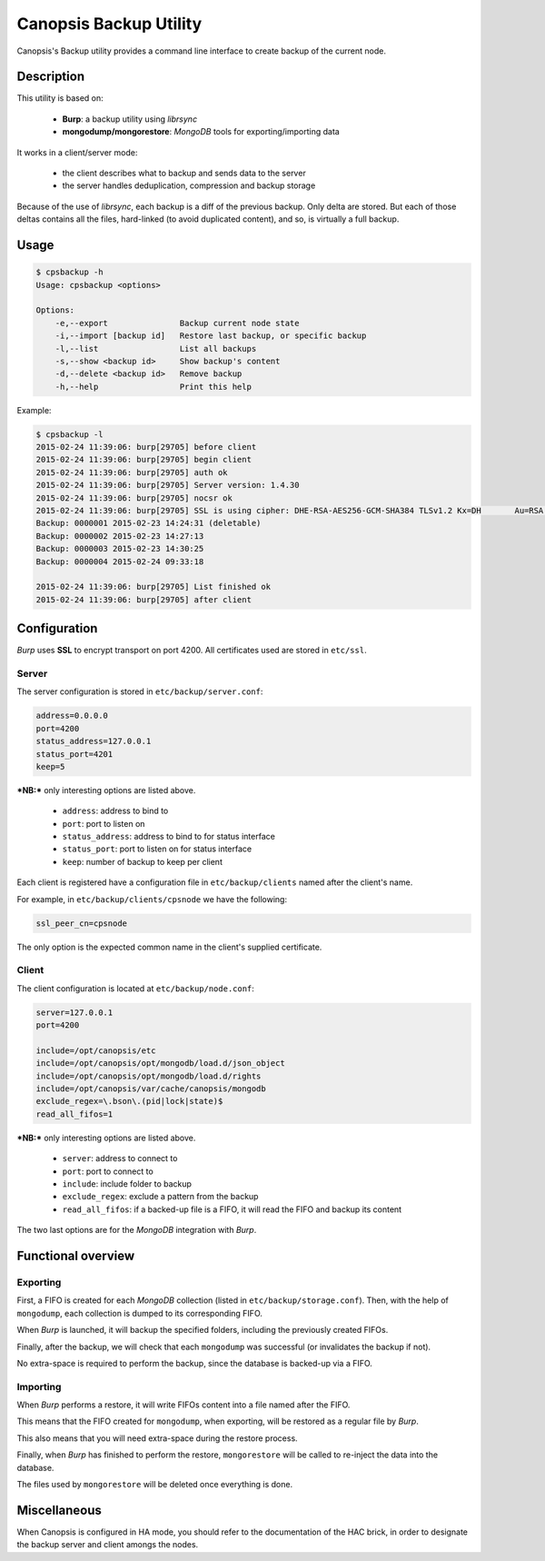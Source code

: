Canopsis Backup Utility
=======================

Canopsis's Backup utility provides a command line interface to create backup of the current node.

Description
-----------

This utility is based on:

 * **Burp**: a backup utility using *librsync*
 * **mongodump/mongorestore**: *MongoDB* tools for exporting/importing data

It works in a client/server mode:

 * the client describes what to backup and sends data to the server
 * the server handles deduplication, compression and backup storage

Because of the use of *librsync*, each backup is a diff of the previous backup. Only delta are stored.
But each of those deltas contains all the files, hard-linked (to avoid duplicated content), and so, is virtually a full backup.

Usage
-----

.. code-block::

   $ cpsbackup -h
   Usage: cpsbackup <options>

   Options:
       -e,--export               Backup current node state
       -i,--import [backup id]   Restore last backup, or specific backup
       -l,--list                 List all backups
       -s,--show <backup id>     Show backup's content
       -d,--delete <backup id>   Remove backup
       -h,--help                 Print this help

Example:

.. code-block::

   $ cpsbackup -l
   2015-02-24 11:39:06: burp[29705] before client
   2015-02-24 11:39:06: burp[29705] begin client
   2015-02-24 11:39:06: burp[29705] auth ok
   2015-02-24 11:39:06: burp[29705] Server version: 1.4.30
   2015-02-24 11:39:06: burp[29705] nocsr ok
   2015-02-24 11:39:06: burp[29705] SSL is using cipher: DHE-RSA-AES256-GCM-SHA384 TLSv1.2 Kx=DH       Au=RSA  Enc=AESGCM(256) Mac=AEAD
   Backup: 0000001 2015-02-23 14:24:31 (deletable)
   Backup: 0000002 2015-02-23 14:27:13
   Backup: 0000003 2015-02-23 14:30:25
   Backup: 0000004 2015-02-24 09:33:18

   2015-02-24 11:39:06: burp[29705] List finished ok
   2015-02-24 11:39:06: burp[29705] after client

Configuration
-------------

*Burp* uses **SSL** to encrypt transport on port 4200.
All certificates used are stored in ``etc/ssl``.

Server
++++++

The server configuration is stored in ``etc/backup/server.conf``:

.. code-block:: ini

   address=0.0.0.0
   port=4200
   status_address=127.0.0.1
   status_port=4201
   keep=5

***NB:*** only interesting options are listed above.

 * ``address``: address to bind to
 * ``port``: port to listen on
 * ``status_address``: address to bind to for status interface
 * ``status_port``: port to listen on for status interface
 * ``keep``: number of backup to keep per client

Each client is registered have a configuration file in ``etc/backup/clients`` named after the client's name.

For example, in ``etc/backup/clients/cpsnode`` we have the following:

.. code-block:: ini

   ssl_peer_cn=cpsnode

The only option is the expected common name in the client's supplied certificate.

Client
++++++

The client configuration is located at ``etc/backup/node.conf``:

.. code-block:: ini

   server=127.0.0.1
   port=4200

   include=/opt/canopsis/etc
   include=/opt/canopsis/opt/mongodb/load.d/json_object
   include=/opt/canopsis/opt/mongodb/load.d/rights
   include=/opt/canopsis/var/cache/canopsis/mongodb
   exclude_regex=\.bson\.(pid|lock|state)$
   read_all_fifos=1

***NB:*** only interesting options are listed above.

 * ``server``: address to connect to
 * ``port``: port to connect to
 * ``include``: include folder to backup
 * ``exclude_regex``: exclude a pattern from the backup
 * ``read_all_fifos``: if a backed-up file is a FIFO, it will read the FIFO and backup its content

The two last options are for the *MongoDB* integration with *Burp*.

Functional overview
-------------------

Exporting
+++++++++

First, a FIFO is created for each *MongoDB* collection (listed in ``etc/backup/storage.conf``).
Then, with the help of ``mongodump``, each collection is dumped to its corresponding FIFO.

When *Burp* is launched, it will backup the specified folders, including the previously created FIFOs.

Finally, after the backup, we will check that each ``mongodump`` was successful (or invalidates the backup if not).

No extra-space is required to perform the backup, since the database is backed-up via a FIFO.

Importing
+++++++++

When *Burp* performs a restore, it will write FIFOs content into a file named after the FIFO.

This means that the FIFO created for ``mongodump``, when exporting, will be restored as a regular file by *Burp*.

This also means that you will need extra-space during the restore process.

Finally, when *Burp* has finished to perform the restore, ``mongorestore`` will be called to re-inject the data into the database.

The files used by ``mongorestore`` will be deleted once everything is done.

Miscellaneous
-------------

When Canopsis is configured in HA mode, you should refer to the documentation of
the HAC brick, in order to designate the backup server and client amongs the nodes.